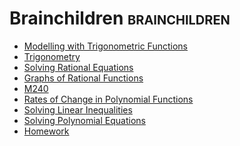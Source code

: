 #+BRAIN_PARENTS: School

#+BRAIN_CHILDREN: Modelling%20with%20Trigonometric%20Functions Trigonometry Solving Rational Equations Graphs of Rational Functions M240 Rates of Change in Polynomial Functions Solving Linear Inequalities Solving Polynomial Equations Homework

* Brainchildren    :brainchildren:
- [[brain:Modelling with Trigonometric Functions][Modelling with Trigonometric Functions]]
- [[brain:Trigonometry][Trigonometry]]
- [[brain:Solving Rational Equations][Solving Rational Equations]]
- [[brain:Graphs of Rational Functions][Graphs of Rational Functions]]
- [[brain:M240][M240]]
- [[brain:Rates of Change in Polynomial Functions][Rates of Change in Polynomial Functions]]
- [[brain:Solving Linear Inequalities][Solving Linear Inequalities]]
- [[brain:Solving Polynomial Equations][Solving Polynomial Equations]]
- [[brain:Homework][Homework]]
